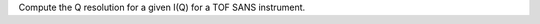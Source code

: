 .. algorithm:: TOFSANSResolution

.. summary:: TOFSANSResolution

.. aliases:: TOFSANSResolution

.. usage:: TOFSANSResolution

.. properties:: TOFSANSResolution

Compute the Q resolution for a given I(Q) for a TOF SANS instrument.

.. categories:: TOFSANSResolution